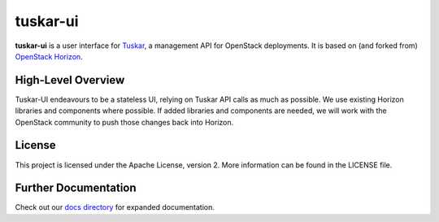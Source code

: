 tuskar-ui
=========

**tuskar-ui** is a user interface for
`Tuskar <https://github.com/tuskar/tuskar>`__, a management API for
OpenStack deployments. It is based on (and forked from) `OpenStack
Horizon <https://wiki.openstack.org/wiki/Horizon>`__.

High-Level Overview
-------------------

Tuskar-UI endeavours to be a stateless UI, relying on Tuskar API calls 
as much as possible. We use existing Horizon libraries and components 
where possible. If added libraries and components are needed, we will 
work with the OpenStack community to push those changes back into Horizon.

License
-------

This project is licensed under the Apache License, version 2. More
information can be found in the LICENSE file.

Further Documentation
---------------------

Check out our `docs directory 
<https://github.com/tuskar/tuskar-ui/blob/master/docs/index.rst>`_
for expanded documentation.
